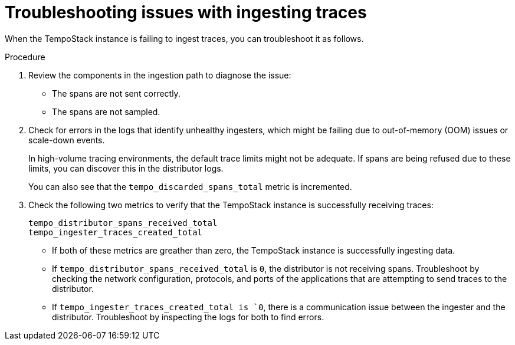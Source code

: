 // Module included in the following assemblies:
//
// * observability/distr_tracing/distr_tracing_tempo/distr-tracing-tempo-troubleshooting.adoc

:_mod-docs-content-type: PROCEDURE
[id="distr-tracing-tempo-troubleshooting-issues-with-ingesting-traces_{context}"]
= Troubleshooting issues with ingesting traces

When the TempoStack instance is failing to ingest traces, you can troubleshoot it as follows.

.Procedure

. Review the components in the ingestion path to diagnose the issue:
+
* The spans are not sent correctly.
* The spans are not sampled.

. Check for errors in the logs that identify unhealthy ingesters, which might be failing due to out-of-memory (OOM) issues or scale-down events.
+
In high-volume tracing environments, the default trace limits might not be adequate.
If spans are being refused due to these limits, you can discover this in the distributor logs.
+
You can also see that the `tempo_discarded_spans_total` metric is incremented.

. Check the following two metrics to verify that the TempoStack instance is successfully receiving traces:
+
[source,yaml]
----
tempo_distributor_spans_received_total
tempo_ingester_traces_created_total
----
+
** If both of these metrics are greather than zero, the TempoStack instance is successfully ingesting data.
** If `tempo_distributor_spans_received_total` is `0`, the distributor is not receiving spans.
Troubleshoot by checking the network configuration, protocols, and ports of the applications that are attempting to send traces to the distributor.
** If `tempo_ingester_traces_created_total is `0`, there is a communication issue between the ingester and the distributor. Troubleshoot by inspecting the logs for both to find errors.
